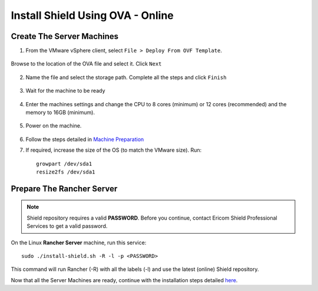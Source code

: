 *********************************
Install Shield Using OVA - Online
*********************************

Create The Server Machines
==========================

1.	From the VMware vSphere client, select ``File > Deploy From OVF Template``. 

.. figure:: images/ova1.png	
	:scale: 75%
	:align: center

Browse to the location of the OVA file and select it. Click ``Next``

.. figure:: images/ova2.png	
	:scale: 50%
	:align: center

.. figure:: images/ova3.png	
	:scale: 50%
	:align: center

2.	Name the file and select the storage path. Complete all the steps and click ``Finish``

.. figure:: images/ova4.png	
	:scale: 50%
	:align: center

.. figure:: images/ova5.png	
	:scale: 50%
	:align: center

3.	Wait for the machine to be ready

.. figure:: images/ova6.png	
	:scale: 75%
	:align: center

4.	Enter the machines settings and change the CPU to 8 cores (minimum) or 12 cores (recommended) and the memory to 16GB (minimum).

.. figure:: images/ova7.png	
	:scale: 55%
	:align: center

5.	Power on the machine.

.. figure:: images/ova8.png	
	:scale: 75%
	:align: center

6.	Follow the steps detailed in `Machine Preparation <preparation.html>`_

7.	If required, increase the size of the OS (to match the VMware size). Run::

		growpart /dev/sda1
		resize2fs /dev/sda1

Prepare The Rancher Server
==========================

.. note:: Shield repository requires a valid **PASSWORD**. Before you continue, contact Ericom Shield Professional Services to get a valid password.

On the Linux **Rancher Server** machine, run this service:: 

	sudo ./install-shield.sh -R -l -p <PASSWORD>

This command will run Rancher (-R) with all the labels (-l) and use the latest (online) Shield repository.

Now that all the Server Machines are ready, continue with the installation steps detailed `here <installation.html#connect-the-server-nodes-to-the-cluster-master>`_.